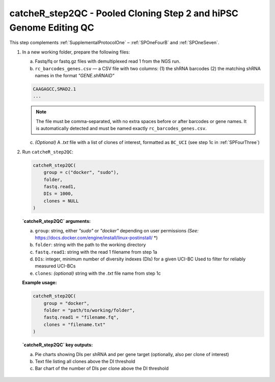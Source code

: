 catcheR_step2QC - Pooled Cloning Step 2 and hiPSC Genome Editing QC
==================================================

This step complements :ref:`SupplementalProtocolOne` – :ref:`SPOneFourB` and :ref:`SPOneSeven`.

1. In a new working folder, prepare the following files:

   a. Fastq/fq or fastq.gz files with demultiplexed read 1 from the NGS run.

   b. ``rc_barcodes_genes.csv`` — a CSV file with two columns:  
      (1) the shRNA barcodes  
      (2) the matching shRNA names in the format `"GENE.shRNAID"`

   .. code-block:: text

      CAAGAGCC,SMAD2.1
      ...

   .. note::
      The file must be comma-separated, with no extra spaces before or after barcodes or gene names.  
      It is automatically detected and must be named exactly ``rc_barcodes_genes.csv``.

   c. *(Optional)* A `.txt` file with a list of clones of interest, formatted as ``BC_UCI``  
      (see step 1c in :ref:`SPFourThree`)

2. Run ``catcheR_step2QC``:

   .. code-block:: R

      catcheR_step2QC(
          group = c("docker", "sudo"),
          folder,
          fastq.read1,
          DIs = 1000,
          clones = NULL
      )

   **`catcheR_step2QC` arguments:**

   a. ``group``: string, either `"sudo"` or `"docker"` depending on user permissions  
      *(See:* https://docs.docker.com/engine/install/linux-postinstall/ *)

   b. ``folder``: string with the path to the working directory

   c. ``fastq.read1``: string with the read 1 filename from step 1a

   d. ``DIs``: integer, minimum number of diversity indexes (DIs) for a given UCI-BC  
      Used to filter for reliably measured UCI-BCs

   e. ``clones``: *(optional)* string with the `.txt` file name from step 1c

   **Example usage:**

   .. code-block:: R

      catcheR_step2QC(
          group = "docker",
          folder = "path/to/working/folder",
          fastq.read1 = "filename.fq",
          clones = "filename.txt"
      )

   **`catcheR_step2QC` key outputs:**

   a. Pie charts showing DIs per shRNA and per gene target (optionally, also per clone of interest)

   b. Text file listing all clones above the DI threshold

   c. Bar chart of the number of DIs per clone above the DI threshold  
  
  .. image:: step2QC_clone_distribution_filter_2000.png

   d. Frequency histogram of the percentage of clones above the DI threshold per shRNA  
     
  .. image:: step2QC_clone_percentage_filter.jpg
      
      